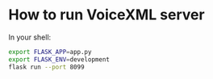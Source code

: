 * How to run VoiceXML server
In your shell:
#+BEGIN_SRC sh
export FLASK_APP=app.py
export FLASK_ENV=development
flask run --port 8099
#+END_SRC
